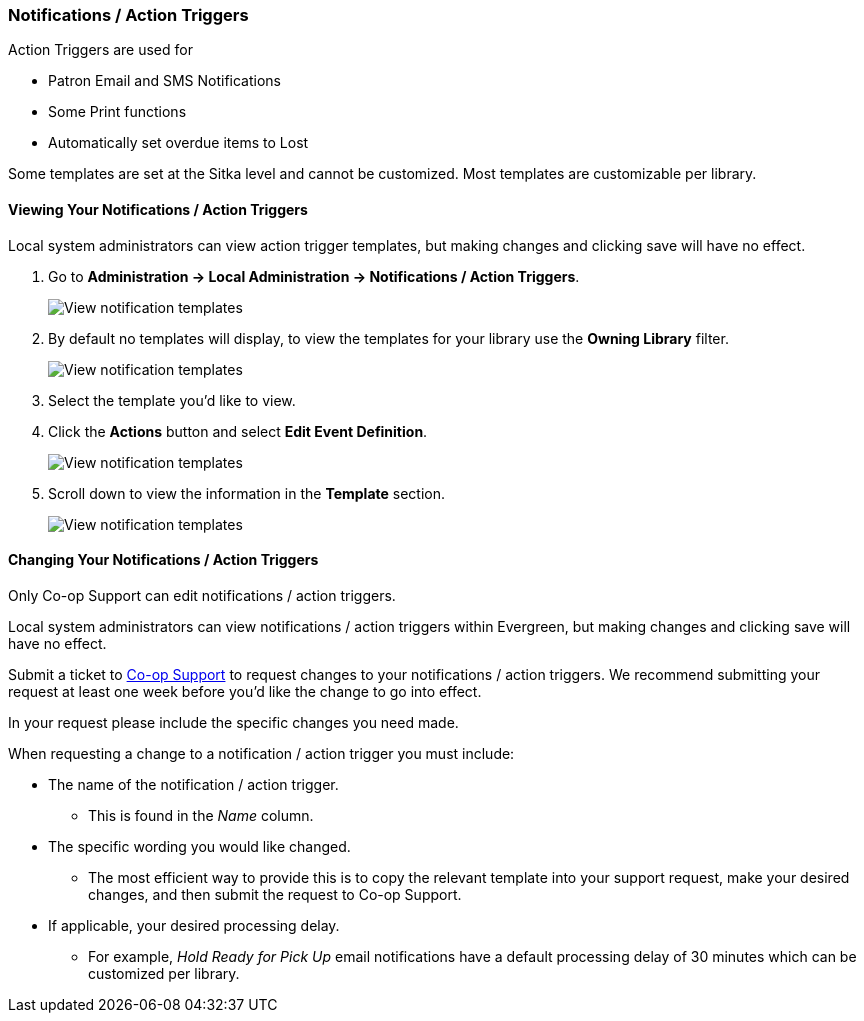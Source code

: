 Notifications / Action Triggers
~~~~~~~~~~~~~~~~~~~~~~~~~~~~~~~

anchor:action-triggers[Action Triggers]

.Action Triggers are used for
* Patron Email and SMS Notifications
* Some Print functions
* Automatically set overdue items to Lost

Some templates are set at the Sitka level and cannot be customized.  Most templates are customizable per library.

Viewing Your Notifications / Action Triggers
^^^^^^^^^^^^^^^^^^^^^^^^^^^^^^^^^^^^^^^^^^^^

Local system administrators can view action trigger templates, but making changes and clicking save will have no effect.

. Go to *Administration -> Local Administration -> Notifications / Action Triggers*.
+
image::images/admin/action-trigger-view-1.png[scaledwidth="75%",alt="View notification templates"]
+
. By default no templates will display, to view the templates for your library use the *Owning Library* filter.
+
image::images/admin/action-trigger-view-2.png[scaledwidth="75%",alt="View notification templates"]
+
. Select the template you'd like to view.
. Click the *Actions* button and select *Edit Event Definition*.
+
image::images/admin/action-trigger-view-3.png[scaledwidth="75%",alt="View notification templates"]
+
. Scroll down to view the information in the *Template* section.
+
image::images/admin/action-trigger-view-4.png[scaledwidth="75%",alt="View notification templates"]

Changing Your Notifications / Action Triggers
^^^^^^^^^^^^^^^^^^^^^^^^^^^^^^^^^^^^^^^^^^^^^

Only Co-op Support can edit notifications / action triggers. 

Local system administrators can view notifications / action triggers within Evergreen, but 
making changes and clicking save will have no effect.

Submit a ticket to https://bc.libraries.coop/support/[Co-op Support] to request changes to your notifications / action triggers.
We recommend submitting your request at least one week before you'd like the change to go into effect.

In your request please include the specific changes you need made.  

When requesting a change to a notification / action trigger you must include:

* The name of the notification / action trigger.
** This is found in the _Name_ column.
* The specific wording you would like changed.
** The most efficient way to provide this is to copy the relevant template
into your support request, make your desired changes, and then submit the request to Co-op Support.
* If applicable, your desired processing delay.
** For example, _Hold Ready for Pick Up_ email notifications have a default processing delay of 30 minutes which 
can be customized per library. 






